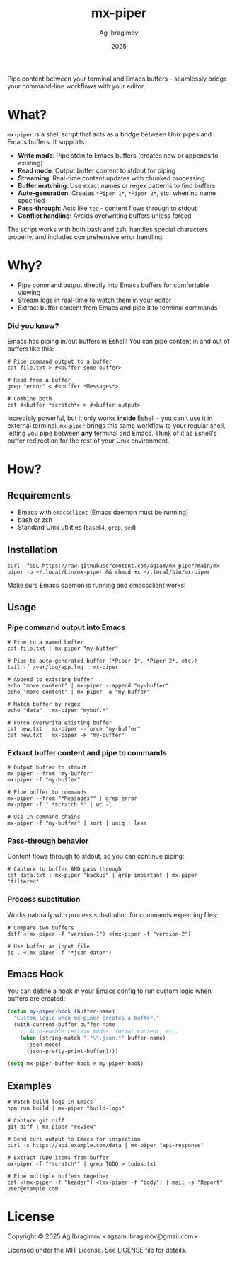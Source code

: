 #+TITLE: mx-piper
#+AUTHOR: Ag Ibragimov
#+DATE: 2025
[[https://github.com/agzam/mx-piper/actions/workflows/test.yml][https://github.com/agzam/mx-piper/actions/workflows/test.yml/badge.svg]]

Pipe content between your terminal and Emacs buffers - seamlessly bridge your command-line workflows with your editor.

* What?

~mx-piper~ is a shell script that acts as a bridge between Unix pipes and Emacs buffers. It supports:

- *Write mode*: Pipe stdin to Emacs buffers (creates new or appends to existing)
- *Read mode*: Output buffer content to stdout for piping
- *Streaming*: Real-time content updates with chunked processing
- *Buffer matching*: Use exact names or regex patterns to find buffers
- *Auto-generation*: Creates ~*Piper 1*~, ~*Piper 2*~, etc. when no name specified
- *Pass-through*: Acts like ~tee~ - content flows through to stdout
- *Conflict handling*: Avoids overwriting buffers unless forced

The script works with both bash and zsh, handles special characters properly, and includes comprehensive error handling.

* Why?

- Pipe command output directly into Emacs buffers for comfortable viewing
- Stream logs in real-time to watch them in your editor
- Extract buffer content from Emacs and pipe it to terminal commands

*** Did you know?

Emacs has piping in/out buffers in Eshell! You can pipe content in and out of buffers like this:

#+begin_src shell
# Pipe command output to a buffer
cat file.txt > #<buffer some-buffer>

# Read from a buffer
grep "error" < #<buffer *Messages*>

# Combine both
cat #<buffer *scratch*> > #<buffer output>
#+end_src

Incredibly powerful, but it only works *inside* Eshell - you can't use it in external terminal. ~mx-piper~ brings this same workflow to your regular shell, letting you pipe between *any* terminal and Emacs. Think of it as Eshell's buffer redirection for the rest of your Unix environment.

* How?

** Requirements

- Emacs with ~emacsclient~ (Emacs daemon must be running)
- bash or zsh
- Standard Unix utilities (~base64~, ~grep~, ~sed~)

** Installation

 #+begin_src shell
 curl -fsSL https://raw.githubusercontent.com/agzam/mx-piper/main/mx-piper -o ~/.local/bin/mx-piper && chmod +x ~/.local/bin/mx-piper
  #+end_src

Make sure Emacs daemon is running and emacsclient works!

** Usage

*** Pipe command output into Emacs

#+begin_src shell
# Pipe to a named buffer
cat file.txt | mx-piper "my-buffer"

# Pipe to auto-generated buffer (*Piper 1*, *Piper 2*, etc.)
tail -f /var/log/app.log | mx-piper

# Append to existing buffer
echo "more content" | mx-piper --append "my-buffer"
echo "more content" | mx-piper -a "my-buffer"

# Match buffer by regex
echo "data" | mx-piper "mybuf.*"

# Force overwrite existing buffer
cat new.txt | mx-piper --force "my-buffer"
cat new.txt | mx-piper -F "my-buffer"
#+end_src

*** Extract buffer content and pipe to commands

#+begin_src shell
# Output buffer to stdout
mx-piper --from "my-buffer"
mx-piper -f "my-buffer"

# Pipe buffer to commands
mx-piper --from "*Messages*" | grep error
mx-piper -f ".*scratch.*" | wc -l

# Use in command chains
mx-piper -f "my-buffer" | sort | uniq | less
#+end_src

*** Pass-through behavior

Content flows through to stdout, so you can continue piping:

#+begin_src shell
# Capture to buffer AND pass through
cat data.txt | mx-piper "backup" | grep important | mx-piper "filtered"
#+end_src

*** Process substitution

Works naturally with process substitution for commands expecting files:

#+begin_src shell
# Compare two buffers
diff <(mx-piper -f "version-1") <(mx-piper -f "version-2")

# Use buffer as input file
jq . <(mx-piper -f "*json-data*")
#+end_src

** Emacs Hook

You can define a hook in your Emacs config to run custom logic when buffers are created:

#+begin_src emacs-lisp
(defun my-piper-hook (buffer-name)
  "Custom logic when mx-piper creates a buffer."
  (with-current-buffer buffer-name
    ;; Auto-enable certain modes, format content, etc.
    (when (string-match ".*\\.json.*" buffer-name)
      (json-mode)
      (json-pretty-print-buffer))))

(setq mx-piper-buffer-hook #'my-piper-hook)
#+end_src

** Examples

#+begin_src shell
# Watch build logs in Emacs
npm run build | mx-piper "build-logs"

# Capture git diff
git diff | mx-piper "review"

# Send curl output to Emacs for inspection
curl -s https://api.example.com/data | mx-piper "api-response"

# Extract TODO items from buffer
mx-piper -f "*scratch*" | grep TODO > todos.txt

# Pipe multiple buffers together
cat <(mx-piper -f "header") <(mx-piper -f "body") | mail -s "Report" user@example.com
#+end_src

* License

Copyright © 2025 Ag Ibragimov <agzam.ibragimov@gmail.com>

Licensed under the MIT License. See [[file:LICENSE][LICENSE]] file for details.
